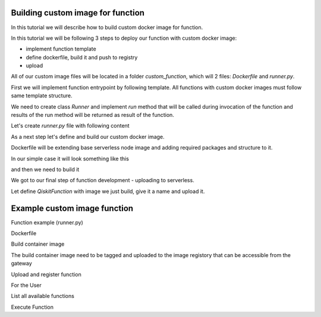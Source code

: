 ==================================
Building custom image for function
==================================


In this tutorial we will describe how to build custom docker image for function.

In this tutorial we will be following 3 steps to deploy our function with custom docker image:

* implement function template 
* define dockerfile, build it and push to registry
* upload

All of our custom image files will be located in a folder `custom_function`, which will 2 files: `Dockerfile` and `runner.py`.

.. code-block::
   :caption: Custom image folder source files

   /custom_function
     /runner.py
     /Dockerfile

First we will implement function entrypoint by following template. All functions with custom docker images must follow same template structure. 

We need to create class `Runner` and implement `run` method that will be called during invocation of the function and results of the run method will be returned as result of the function.

Let's create `runner.py` file with following content

.. code-block::
   :caption: `runner.py` - Runner class implementation. This is an entrypoint to you custom image function.

    class Runner:
        def run(self, arguments: dict) -> dict:
            # this is just an example
            # your function can call for other modules, function, etc.
            return {
                **arguments,
                **{
                    "answer": 42
                }
            }


As a next step let's define and build our custom docker image.

Dockerfile will be extending base serverless node image and adding required packages and structure to it. 

In our simple case it will look something like this

.. code-block::
   :caption: Dockerfile for custom image function.

    FROM icr.io/quantum-public/qiskit-serverless-ray-node:0.12.0-py310

    # install all necessary dependencies for your custom image

    # copy our function implementation in `/runner.py` of the docker image
    USER 0

    WORKDIR /runner
    COPY ./runner.py /runner
    WORKDIR /

    USER $RAY_UID

and then we need to build it

.. code-block::
   :caption: Build and push image.

    docker build -t icr.io/quantum-public/my-custom-function-image:1.0.0 ./custom_function
    docker push icr.io/quantum-public/my-custom-function-image:1.0.0

We got to our final step of function development - uploading to serverless.

Let define `QiskitFunction` with image we just build, give it a name and upload it.

.. code-block::
   :caption: Uploading and using function with custom image.

    import os
    from qiskit_serverless import QiskitFunction, ServerlessClient

    serverless = ServerlessClient(
        token=os.environ.get("GATEWAY_TOKEN", "awesome_token"),
        host=os.environ.get("GATEWAY_HOST", "http://localhost:8000"),
    )
    serverless

    function_with_custom_image = QiskitFunction(
        title="custom-image-function",
        image="icr.io/quantum-public/my-custom-function-image:1.0.0"
        provider="mockprovider"
    )
    function_with_custom_image

    serverless.upload(function_with_custom_image)

    functions = {f.title: f for f in serverless.list()}
    my_function = functions.get("custom-image-function")
    my_function

    job = my_function.run(test_argument_one=1, test_argument_two="two")
    job

    job.result()

=============================
Example custom image function
=============================

Function example (runner.py)

.. code-block::
   :caption: runner.py

    from qiskit_aer import AerSimulator
    from qiskit_serverless import get_arguments, save_result
    from qiskit.transpiler.preset_passmanagers import generate_preset_pass_manager

    def custom_function(arguments):
        service = arguments.get("service")
        circuit = arguments.get("circuit")
        observable = arguments.get("observable")
        backend = service.least_busy(operational=True, simulator=False, min_num_qubits=127)
        session = Session(backend=backend)

        target = backend.target
        pm = generate_preset_pass_manager(target=target, optimization_level=3)

        target_circuit = pm.run(circuit)
        target_observable = observable.apply_layout(target_circuit.layout)
 
        from qiskit_ibm_runtime import EstimatorV2 as Estimator
        estimator = Estimator(session=session)
        job = estimator.run([(target_circuit, target_observable)])

        session.close()
        return job.result()[0].data.evs

    class Runner:
        def run(self, arguments: dict) -> dict:
            return custom_function(arguments)

Dockerfile
	    
.. code-block::
   :caption: Dockerfile

    FROM icr.io/quantum-public/qiskit-serverless-ray-node:0.12.0-py310

    # install all necessary dependencies for your custom image

    # copy our function implementation in `/runner.py` of the docker image
    USER 0

    WORKDIR /runner
    COPY ./runner.py /runner
    WORKDIR /

    USER $RAY_UID

Build container image
    
.. code-block::
   :caption: Docker build

    Docker build -t function .
    Docker image tag function:latest "<image retistory/image name:image tag>"
    Docker image push "<image retistory/image name:image tag>"

The build container image need to be tagged and uploaded to the image registory that can be accessible from the gateway

Upload and register function
    
.. code-block::
   :caption: upload.py

    import os
    from qiskit_serverless import QiskitFunction, ServerlessClient

    serverless = ServerlessClient(
        token=os.environ.get("GATEWAY_TOKEN", "<TOKEN>"),
        host=os.environ.get("GATEWAY_HOST", "<GATEWAY ADDRESS>"),
    )
    
    help = """
    title: custom-image-function
    description: sample function implemented in a custom image
    arguments:
        service: service created with the accunt information
        circuit: circuit
        observable: observable 
    """

    function_with_custom_image = QiskitFunction(
        title="custom-image-function",
        image="<image retistory/image name:image tag>",
        provider="<provider id>",
        description=help
   )
    serverless.upload(function_with_custom_image)


For the User

List all available functions

.. code-block::
   :caption: list.py

    import os
    from qiskit_serverless import ServerlessClient

    serverless = ServerlessClient(
        token=os.environ.get("GATEWAY_TOKEN", "<TOKEN>"),
        host=os.environ.get("GATEWAY_HOST", "<GATEWAY ADDRESS>"),
    )

    my_functions = serverless.list()
    for function in my_functions:
        print("Name: " + function.title)
        print(function.description)
        print()

Execute Function
    
.. code-block::
   :caption: usage.py

    import os
    from qiskit_serverless import ServerlessClient
    from qiskit import QuantumCircuit
    from qiskit.circuit.random import random_circuit
    from qiskit.quantum_info import SparsePauliOp
    from qiskit_ibm_runtime import QiskitRuntimeService

    service = QiskitRuntimeService("YOUR_TOKEN")
    circuit = random_circuit(2, 2, seed=1234)
    observable = SparsePauliOp("IY")

    serverless = ServerlessClient(
        token=os.environ.get("GATEWAY_TOKEN", "<TOKEN>"),
        host=os.environ.get("GATEWAY_HOST", "<GATEWAY ADDRESS>"),
    )

    my_function = serverless.get("custom-image-function")
    job = my_function.run(service=service, circuit=circuit, observable=observable)

    print(job.result())
    print(job.logs())







